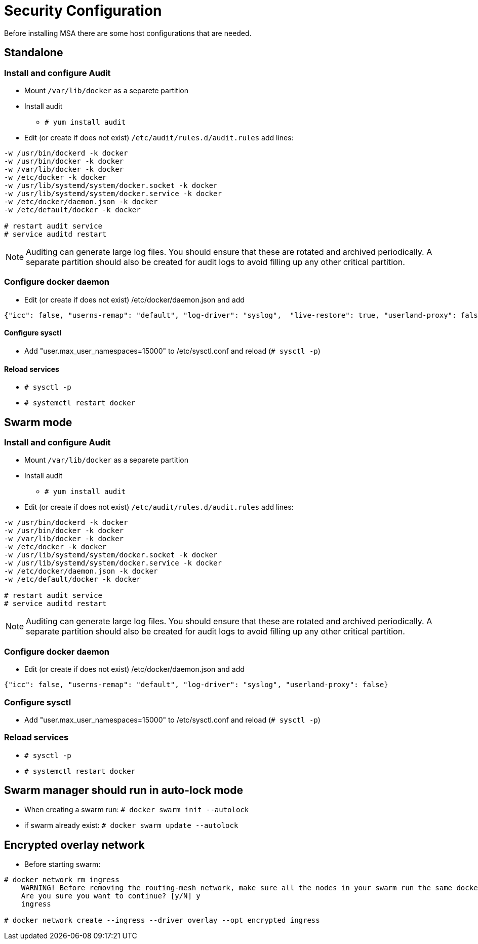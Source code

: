 = Security Configuration
ifdef::env-github,env-browser[:outfilesuffix: .adoc]
Before installing MSA there are some host configurations that are needed.

== Standalone
=== Install and configure Audit
* Mount `/var/lib/docker` as a separete partition
* Install audit
** `# yum install audit`
* Edit (or create if does not exist) `/etc/audit/rules.d/audit.rules` add lines:
```
-w /usr/bin/dockerd -k docker
-w /usr/bin/docker -k docker
-w /var/lib/docker -k docker
-w /etc/docker -k docker
-w /usr/lib/systemd/system/docker.socket -k docker
-w /usr/lib/systemd/system/docker.service -k docker
-w /etc/docker/daemon.json -k docker
-w /etc/default/docker -k docker

# restart audit service
# service auditd restart
```
NOTE: Auditing can generate large log files. You should ensure that these are rotated and archived periodically. A separate partition should also be created for audit logs to avoid filling up any other critical partition.

=== Configure docker daemon
* Edit (or create if does not exist) /etc/docker/daemon.json and add
```
{"icc": false, "userns-remap": "default", "log-driver": "syslog",  "live-restore": true, "userland-proxy": false}
```

==== Configure sysctl
* Add "user.max_user_namespaces=15000" to /etc/sysctl.conf and reload (`# sysctl -p`)

==== Reload services
* `# sysctl -p`
* `# systemctl restart docker`

== Swarm mode
=== Install and configure Audit
* Mount `/var/lib/docker` as a separete partition
* Install audit
** `# yum install audit`
* Edit (or create if does not exist) `/etc/audit/rules.d/audit.rules` add lines:
```
-w /usr/bin/dockerd -k docker
-w /usr/bin/docker -k docker
-w /var/lib/docker -k docker
-w /etc/docker -k docker
-w /usr/lib/systemd/system/docker.socket -k docker
-w /usr/lib/systemd/system/docker.service -k docker
-w /etc/docker/daemon.json -k docker
-w /etc/default/docker -k docker

# restart audit service
# service auditd restart
```
NOTE: Auditing can generate large log files. You should ensure that these are rotated and archived periodically. A separate partition should also be created for audit logs to avoid filling up any other critical partition.

=== Configure docker daemon
* Edit (or create if does not exist) /etc/docker/daemon.json and add
```
{"icc": false, "userns-remap": "default", "log-driver": "syslog", "userland-proxy": false}
```
=== Configure sysctl
* Add "user.max_user_namespaces=15000" to /etc/sysctl.conf and reload (`# sysctl -p`)

=== Reload services
* `# sysctl -p`
* `# systemctl restart docker`

== Swarm manager should run in auto-lock mode
* When creating a swarm run: `# docker swarm init --autolock`
* if swarm already exist: `# docker swarm update --autolock`

== Encrypted overlay network
* Before starting swarm:
```
# docker network rm ingress
    WARNING! Before removing the routing-mesh network, make sure all the nodes in your swarm run the same docker engine version. Otherwise, removal may not be effective and functionality of newly create ingress networks will be impaired.
    Are you sure you want to continue? [y/N] y
    ingress

# docker network create --ingress --driver overlay --opt encrypted ingress
```

